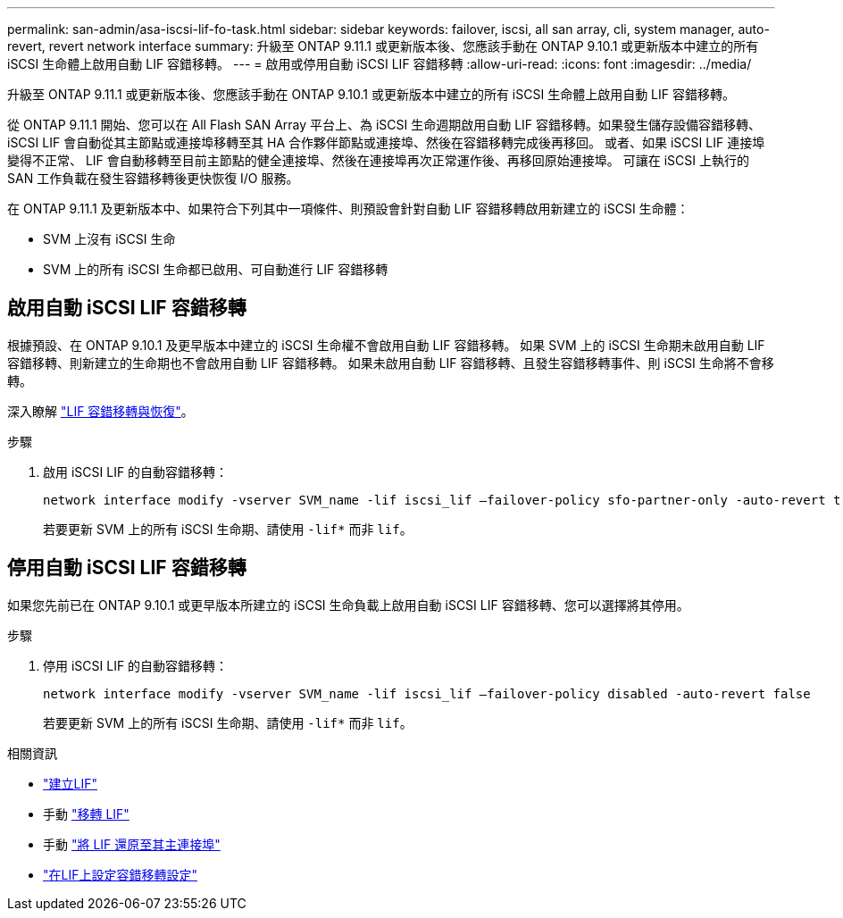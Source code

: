 ---
permalink: san-admin/asa-iscsi-lif-fo-task.html 
sidebar: sidebar 
keywords: failover, iscsi, all san array, cli, system manager, auto-revert, revert network interface 
summary: 升級至 ONTAP 9.11.1 或更新版本後、您應該手動在 ONTAP 9.10.1 或更新版本中建立的所有 iSCSI 生命體上啟用自動 LIF 容錯移轉。 
---
= 啟用或停用自動 iSCSI LIF 容錯移轉
:allow-uri-read: 
:icons: font
:imagesdir: ../media/


[role="lead"]
升級至 ONTAP 9.11.1 或更新版本後、您應該手動在 ONTAP 9.10.1 或更新版本中建立的所有 iSCSI 生命體上啟用自動 LIF 容錯移轉。

從 ONTAP 9.11.1 開始、您可以在 All Flash SAN Array 平台上、為 iSCSI 生命週期啟用自動 LIF 容錯移轉。如果發生儲存設備容錯移轉、 iSCSI LIF 會自動從其主節點或連接埠移轉至其 HA 合作夥伴節點或連接埠、然後在容錯移轉完成後再移回。  或者、如果 iSCSI LIF 連接埠變得不正常、 LIF 會自動移轉至目前主節點的健全連接埠、然後在連接埠再次正常運作後、再移回原始連接埠。  可讓在 iSCSI 上執行的 SAN 工作負載在發生容錯移轉後更快恢復 I/O 服務。

在 ONTAP 9.11.1 及更新版本中、如果符合下列其中一項條件、則預設會針對自動 LIF 容錯移轉啟用新建立的 iSCSI 生命體：

* SVM 上沒有 iSCSI 生命
* SVM 上的所有 iSCSI 生命都已啟用、可自動進行 LIF 容錯移轉




== 啟用自動 iSCSI LIF 容錯移轉

根據預設、在 ONTAP 9.10.1 及更早版本中建立的 iSCSI 生命權不會啟用自動 LIF 容錯移轉。  如果 SVM 上的 iSCSI 生命期未啟用自動 LIF 容錯移轉、則新建立的生命期也不會啟用自動 LIF 容錯移轉。  如果未啟用自動 LIF 容錯移轉、且發生容錯移轉事件、則 iSCSI 生命將不會移轉。

深入瞭解 link:../networking/configure_lifs_@cluster_administrators_only@_overview.html#lif-failover-and-giveback["LIF 容錯移轉與恢復"]。

.步驟
. 啟用 iSCSI LIF 的自動容錯移轉：
+
[source, cli]
----
network interface modify -vserver SVM_name -lif iscsi_lif –failover-policy sfo-partner-only -auto-revert true
----
+
若要更新 SVM 上的所有 iSCSI 生命期、請使用 `-lif*` 而非 `lif`。





== 停用自動 iSCSI LIF 容錯移轉

如果您先前已在 ONTAP 9.10.1 或更早版本所建立的 iSCSI 生命負載上啟用自動 iSCSI LIF 容錯移轉、您可以選擇將其停用。

.步驟
. 停用 iSCSI LIF 的自動容錯移轉：
+
[source, cli]
----
network interface modify -vserver SVM_name -lif iscsi_lif –failover-policy disabled -auto-revert false
----
+
若要更新 SVM 上的所有 iSCSI 生命期、請使用 `-lif*` 而非 `lif`。



.相關資訊
* link:../networking/create_a_lif.html["建立LIF"]
* 手動 link:../networking/migrate_a_lif.html["移轉 LIF"]
* 手動 link:../networking/revert_a_lif_to_its_home_port.html["將 LIF 還原至其主連接埠"]
* link:../networking/configure_failover_settings_on_a_lif.html["在LIF上設定容錯移轉設定"]

